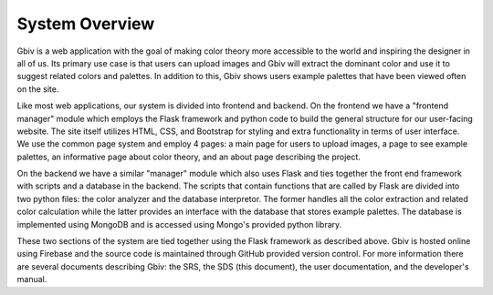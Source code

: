 System Overview
=================

Gbiv is a web application with the goal of making color theory more accessible to the world and inspiring the designer in all of us. Its primary use case is that users can upload images and Gbiv will extract the dominant color and use it to suggest related colors and palettes. In addition to this, Gbiv shows users example palettes that have been viewed often on the site.

Like most web applications, our system is divided into frontend and backend. On the frontend we have a "frontend manager" module which employs the Flask framework and python code to build the general structure for our user-facing website. The site itself utilizes HTML, CSS, and Bootstrap for styling and extra functionality in terms of user interface. We use the common page system and employ 4 pages: a main page for users to upload images, a page to see example palettes, an informative page about color theory, and an about page describing the project.

On the backend we have a similar "manager" module which also uses Flask and ties together the front end framework with scripts and a database in the backend. The scripts that contain functions that are called by Flask are divided into two python files: the color analyzer and the database interpretor. The former handles all the color extraction and related color calculation while the latter provides an interface with the database that stores example palettes. The database is implemented using MongoDB and is accessed using Mongo's provided python library. 

These two sections of the system are tied together using the Flask framework as described above. Gbiv is hosted online using Firebase and the source code is maintained through GitHub provided version control. For more information there are several documents describing Gbiv: the SRS, the SDS (this document), the user documentation, and the developer's manual.